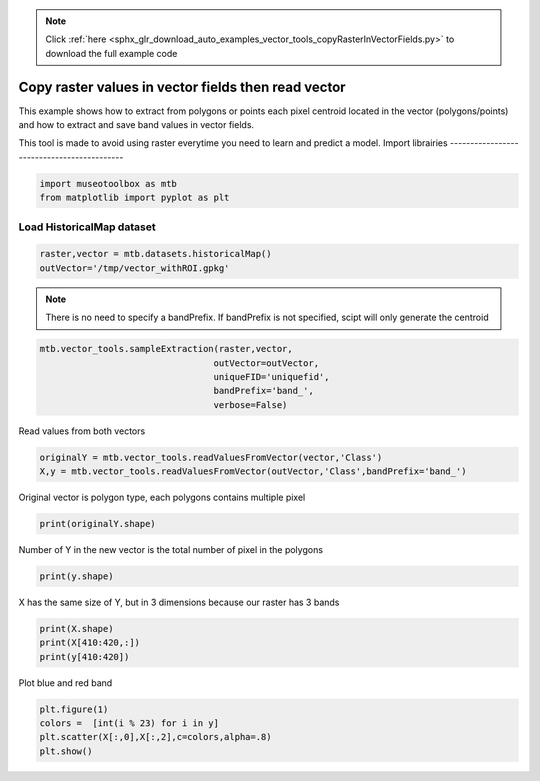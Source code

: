 .. note::
    :class: sphx-glr-download-link-note

    Click :ref:`here <sphx_glr_download_auto_examples_vector_tools_copyRasterInVectorFields.py>` to download the full example code
.. rst-class:: sphx-glr-example-title

.. _sphx_glr_auto_examples_vector_tools_copyRasterInVectorFields.py:


Copy raster values in vector fields then read vector
======================================================

This example shows how to extract from polygons or points
each pixel centroid located in the vector (polygons/points)
and how to extract and save band values in vector fields.
 
This tool is made to avoid using raster everytime you need
to learn and predict a model.
Import librairies
-------------------------------------------


.. code-block:: default


    import museotoolbox as mtb
    from matplotlib import pyplot as plt







Load HistoricalMap dataset
-------------------------------------------


.. code-block:: default


    raster,vector = mtb.datasets.historicalMap()
    outVector='/tmp/vector_withROI.gpkg'








.. note::
   There is no need to specify a bandPrefix. 
   If bandPrefix is not specified, scipt will only generate the centroid


.. code-block:: default


    mtb.vector_tools.sampleExtraction(raster,vector,
                                     outVector=outVector,
                                     uniqueFID='uniquefid',
                                     bandPrefix='band_',
                                     verbose=False)








Read values from both vectors


.. code-block:: default


    originalY = mtb.vector_tools.readValuesFromVector(vector,'Class')
    X,y = mtb.vector_tools.readValuesFromVector(outVector,'Class',bandPrefix='band_')







Original vector is polygon type, each polygons contains multiple pixel


.. code-block:: default


    print(originalY.shape)





.. rst-class:: sphx-glr-script-out

 Out:

 .. code-block:: none

    (17,)


Number of Y in the new vector is the total number of pixel in the polygons


.. code-block:: default


    print(y.shape)





.. rst-class:: sphx-glr-script-out

 Out:

 .. code-block:: none

    (12647,)


X has the same size of Y, but in 3 dimensions because our raster has 3 bands


.. code-block:: default


    print(X.shape)
    print(X[410:420,:])
    print(y[410:420])





.. rst-class:: sphx-glr-script-out

 Out:

 .. code-block:: none

    (12647, 3)
    [[147 130 120]
     [155 139 126]
     [213 189 155]
     [217 192 161]
     [211 186 155]
     [206 181 151]
     [207 182 152]
     [213 188 158]
     [216 191 161]
     [213 188 158]]
    [2 2 3 3 3 3 3 3 3 3]


Plot blue and red band


.. code-block:: default


    plt.figure(1)
    colors =  [int(i % 23) for i in y]
    plt.scatter(X[:,0],X[:,2],c=colors,alpha=.8)
    plt.show()




.. image:: /auto_examples/vector_tools/images/sphx_glr_copyRasterInVectorFields_001.png
    :class: sphx-glr-single-img





.. rst-class:: sphx-glr-timing

   **Total running time of the script:** ( 0 minutes  2.867 seconds)


.. _sphx_glr_download_auto_examples_vector_tools_copyRasterInVectorFields.py:


.. only :: html

 .. container:: sphx-glr-footer
    :class: sphx-glr-footer-example



  .. container:: sphx-glr-download

     :download:`Download Python source code: copyRasterInVectorFields.py <copyRasterInVectorFields.py>`



  .. container:: sphx-glr-download

     :download:`Download Jupyter notebook: copyRasterInVectorFields.ipynb <copyRasterInVectorFields.ipynb>`


.. only:: html

 .. rst-class:: sphx-glr-signature

    `Gallery generated by Sphinx-Gallery <https://sphinx-gallery.readthedocs.io>`_
